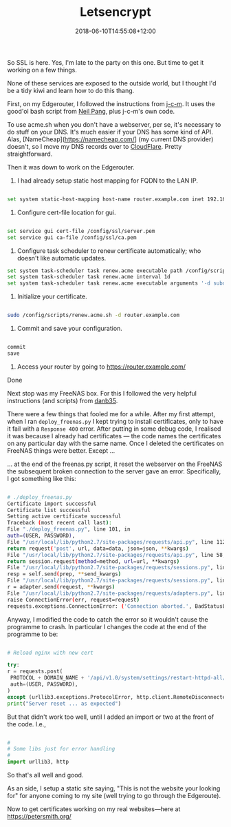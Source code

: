 #+title: Letsencrypt
#+slug: Letsencrypt
#+date: 2018-06-10T14:55:08+12:00
#+lastmod: 2018-06-10T14:55:08+12:00
#+categories[]: Tech
#+tags[]: https Synology Edgerouter
#+draft: False

So SSL is here. Yes, I'm late to the party on this one. But time to get it working on a few things.

None of these services are exposed to the outside world, but I thought I'd be a tidy kiwi and learn how to do this thang.

First, on my Edgerouter, I followed the instructions from [[https://github.com/j-c-m/ubnt-letsencrypt][j-c-m]]. It uses the good'ol bash script from [[https://github.com/Neilpang/acme.sh][Neil Pang]], plus j-c-m's own code.

To use acme.sh when you don't have a webserver, per se, it's necessary to do stuff on your DNS. It's much easier if your DNS has some kind of API. Alas, [NameCheap](https://namecheap.com/] (my current DNS provider) doesn't, so I move my DNS records over to [[https://dash.cloudflare.com/][CloudFlare]]. Pretty straightforward.

Then it was down to work on the Edgerouter.

1. I had already setup static host mapping for FQDN to the LAN IP.

#+BEGIN_SRC sh

set system static-host-mapping host-name router.example.com inet 192.168.1.1

#+END_SRC

2. Configure cert-file location for gui.

#+BEGIN_SRC sh

set service gui cert-file /config/ssl/server.pem
set service gui ca-file /config/ssl/ca.pem

#+END_SRC

3. Configure task scheduler to renew certificate automatically; who doesn't like automatic updates.

#+BEGIN_SRC sh
set system task-scheduler task renew.acme executable path /config/scripts/renew.acme.sh
set system task-scheduler task renew.acme interval 1d
set system task-scheduler task renew.acme executable arguments '-d subdomain.example.com'
#+END_SRC

4. Initialize your certificate.

#+BEGIN_SRC sh

sudo /config/scripts/renew.acme.sh -d router.example.com

#+END_SRC

5. Commit and save your configuration.

#+BEGIN_SRC sh

commit
save

#+END_SRC

6. Access your router by going to https://router.example.com/

Done

Next stop was my FreeNAS box. For this I followed the very helpful instructions (and scripts) from [[https://github.com/danb35/deploy-freenas][danb35]].

There were a few things that fooled me for a while. After my first attempt, when I ran =deploy_freenas.py= I kept trying to install certificates, only to have it fail with a =Response 400= error. After putting in some debug code, I realised it was because I already had certificates --- the code names the certificates on any particular day with the same name. Once I deleted the certificates on FreeNAS things were better. Except ...

... at the end of the freenas.py script, it reset the webserver on the FreeNAS the subsequent broken connection to the server gave an error. Specifically, I got something like this:

#+BEGIN_SRC sh

# ./deploy_freenas.py
Certificate import successful
Certificate list successful
Setting active certificate successful
Traceback (most recent call last):
File "./deploy_freenas.py", line 101, in
auth=(USER, PASSWORD),
File "/usr/local/lib/python2.7/site-packages/requests/api.py", line 112, in post
return request('post', url, data=data, json=json, **kwargs)
File "/usr/local/lib/python2.7/site-packages/requests/api.py", line 58, in request
return session.request(method=method, url=url, **kwargs)
File "/usr/local/lib/python2.7/site-packages/requests/sessions.py", line 508, in request
resp = self.send(prep, **send_kwargs)
File "/usr/local/lib/python2.7/site-packages/requests/sessions.py", line 618, in send
r = adapter.send(request, **kwargs)
File "/usr/local/lib/python2.7/site-packages/requests/adapters.py", line 490, in send
raise ConnectionError(err, request=request)
requests.exceptions.ConnectionError: ('Connection aborted.', BadStatusLine("''",))

#+END_SRC

Anyway, I modified the code to catch the error so it wouldn't cause the programme to crash. In particular I changes the code at the end of the programme to be:

#+BEGIN_SRC python

# Reload nginx with new cert

try:
r = requests.post(
 PROTOCOL + DOMAIN_NAME + '/api/v1.0/system/settings/restart-httpd-all/',
 auth=(USER, PASSWORD),
)
except (urllib3.exceptions.ProtocolError, http.client.RemoteDisconnected, requests.exceptions.ConnectionError):
print("Server reset ... as expected")

#+END_SRC

But that didn't work too well, until I added an import or two at the front of the code. I.e.,

#+BEGIN_SRC python

#
# Some libs just for error handling
#
import urllib3, http

#+END_SRC

So that's all well and good.

As an side, I setup a static site saying, "This is not the website your looking for" for anyone coming to my site (well trying to go through the Edgeroute).

Now to get certificates working on my real websites---here at https://petersmith.org/
